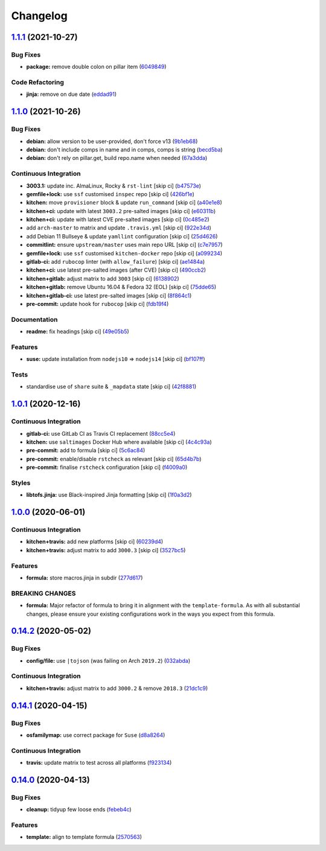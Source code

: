 
Changelog
=========

`1.1.1 <https://github.com/saltstack-formulas/node-formula/compare/v1.1.0...v1.1.1>`_ (2021-10-27)
------------------------------------------------------------------------------------------------------

Bug Fixes
^^^^^^^^^


* **package:** remove double colon on pillar item (\ `6049849 <https://github.com/saltstack-formulas/node-formula/commit/60498496a9b3f1e59f8c32fa613ce4157ab82fbd>`_\ )

Code Refactoring
^^^^^^^^^^^^^^^^


* **jinja:** remove on due date (\ `eddad91 <https://github.com/saltstack-formulas/node-formula/commit/eddad9170a1bc1a5be7caee45599c2a84dff53a3>`_\ )

`1.1.0 <https://github.com/saltstack-formulas/node-formula/compare/v1.0.1...v1.1.0>`_ (2021-10-26)
------------------------------------------------------------------------------------------------------

Bug Fixes
^^^^^^^^^


* **debian:** allow version to be user-provided, don't force v13 (\ `9b1eb68 <https://github.com/saltstack-formulas/node-formula/commit/9b1eb68fe2002f556fad27acb5c055e730b5509e>`_\ )
* **debian:** don't include comps in name and in comps, comps is string (\ `becd5ba <https://github.com/saltstack-formulas/node-formula/commit/becd5baed5b099cab985ce9b0ea4e65c37feda43>`_\ )
* **debian:** don't rely on pillar.get, build repo.name when needed (\ `67a3dda <https://github.com/saltstack-formulas/node-formula/commit/67a3dda9b3f00d0b9febf36fba50022f56225fe6>`_\ )

Continuous Integration
^^^^^^^^^^^^^^^^^^^^^^


* **3003.1:** update inc. AlmaLinux, Rocky & ``rst-lint`` [skip ci] (\ `b47573e <https://github.com/saltstack-formulas/node-formula/commit/b47573e4ffca9b7f717a9cd942b0e09482fc6907>`_\ )
* **gemfile+lock:** use ``ssf`` customised ``inspec`` repo [skip ci] (\ `426bf1e <https://github.com/saltstack-formulas/node-formula/commit/426bf1ef3bd640ddfae1e0f2c45950b3f9945bf3>`_\ )
* **kitchen:** move ``provisioner`` block & update ``run_command`` [skip ci] (\ `a40e1e8 <https://github.com/saltstack-formulas/node-formula/commit/a40e1e83fb699b826aaebb2ab6e8b6ac4261fd45>`_\ )
* **kitchen+ci:** update with latest ``3003.2`` pre-salted images [skip ci] (\ `e60311b <https://github.com/saltstack-formulas/node-formula/commit/e60311be2f08a6feedb1a4841bbeb3b2e043d3ba>`_\ )
* **kitchen+ci:** update with latest CVE pre-salted images [skip ci] (\ `0c485e2 <https://github.com/saltstack-formulas/node-formula/commit/0c485e2146c24b8da612b25493024ace2d19560d>`_\ )
* add ``arch-master`` to matrix and update ``.travis.yml`` [skip ci] (\ `922e34d <https://github.com/saltstack-formulas/node-formula/commit/922e34db71046d3b2fcabc34b216d941fb780bd9>`_\ )
* add Debian 11 Bullseye & update ``yamllint`` configuration [skip ci] (\ `25d4626 <https://github.com/saltstack-formulas/node-formula/commit/25d46263bc5a7c22a221dab3853c65300774f51e>`_\ )
* **commitlint:** ensure ``upstream/master`` uses main repo URL [skip ci] (\ `c7e7957 <https://github.com/saltstack-formulas/node-formula/commit/c7e795783b5d158352857f276bdb86f8658617b5>`_\ )
* **gemfile+lock:** use ``ssf`` customised ``kitchen-docker`` repo [skip ci] (\ `a099234 <https://github.com/saltstack-formulas/node-formula/commit/a099234a08e217c495b4ce770e2d1ce2e329958e>`_\ )
* **gitlab-ci:** add ``rubocop`` linter (with ``allow_failure``\ ) [skip ci] (\ `ae1484a <https://github.com/saltstack-formulas/node-formula/commit/ae1484aa4032cf54ea48fdbd3d014b1ae718a34c>`_\ )
* **kitchen+ci:** use latest pre-salted images (after CVE) [skip ci] (\ `490ccb2 <https://github.com/saltstack-formulas/node-formula/commit/490ccb2aa9fd6fbcc73ed0f021b3a277b125c08b>`_\ )
* **kitchen+gitlab:** adjust matrix to add ``3003`` [skip ci] (\ `6138902 <https://github.com/saltstack-formulas/node-formula/commit/6138902f6862a19f14da2c3b01573816f0fde8d4>`_\ )
* **kitchen+gitlab:** remove Ubuntu 16.04 & Fedora 32 (EOL) [skip ci] (\ `75dde65 <https://github.com/saltstack-formulas/node-formula/commit/75dde65eb76f086665fc76bd90e8eb8bd51d0eb6>`_\ )
* **kitchen+gitlab-ci:** use latest pre-salted images [skip ci] (\ `8f864c1 <https://github.com/saltstack-formulas/node-formula/commit/8f864c1d6d85e7094b2e8d151905d7ec302f6073>`_\ )
* **pre-commit:** update hook for ``rubocop`` [skip ci] (\ `fdb19f4 <https://github.com/saltstack-formulas/node-formula/commit/fdb19f437563c534105cb7c1c2c515686cbcbb0f>`_\ )

Documentation
^^^^^^^^^^^^^


* **readme:** fix headings [skip ci] (\ `49e05b5 <https://github.com/saltstack-formulas/node-formula/commit/49e05b51f97ad296de455876eeb6f364d206eead>`_\ )

Features
^^^^^^^^


* **suse:** update installation from ``nodejs10`` => ``nodejs14`` [skip ci] (\ `bf107ff <https://github.com/saltstack-formulas/node-formula/commit/bf107ff537e120df4a10d50335b9a452a1d7508e>`_\ )

Tests
^^^^^


* standardise use of ``share`` suite & ``_mapdata`` state [skip ci] (\ `42f8881 <https://github.com/saltstack-formulas/node-formula/commit/42f888114407dcde97e684566a474817f7a89aac>`_\ )

`1.0.1 <https://github.com/saltstack-formulas/node-formula/compare/v1.0.0...v1.0.1>`_ (2020-12-16)
------------------------------------------------------------------------------------------------------

Continuous Integration
^^^^^^^^^^^^^^^^^^^^^^


* **gitlab-ci:** use GitLab CI as Travis CI replacement (\ `88cc5e4 <https://github.com/saltstack-formulas/node-formula/commit/88cc5e4f8176f9c61f3aa67ae278a6356b017155>`_\ )
* **kitchen:** use ``saltimages`` Docker Hub where available [skip ci] (\ `4c4c93a <https://github.com/saltstack-formulas/node-formula/commit/4c4c93aa3904de698f55d4db1b55f7bfa8a3ee06>`_\ )
* **pre-commit:** add to formula [skip ci] (\ `5c6ac84 <https://github.com/saltstack-formulas/node-formula/commit/5c6ac846426ed63d107d5e26c9b6f7723c9d0d89>`_\ )
* **pre-commit:** enable/disable ``rstcheck`` as relevant [skip ci] (\ `65d4b7b <https://github.com/saltstack-formulas/node-formula/commit/65d4b7ba353d52b9f5ec2db865c5f77d4e319d8a>`_\ )
* **pre-commit:** finalise ``rstcheck`` configuration [skip ci] (\ `f4009a0 <https://github.com/saltstack-formulas/node-formula/commit/f4009a06a8db3e017b3c3df0b0d527e670e9e911>`_\ )

Styles
^^^^^^


* **libtofs.jinja:** use Black-inspired Jinja formatting [skip ci] (\ `1f0a3d2 <https://github.com/saltstack-formulas/node-formula/commit/1f0a3d2c0eb25e31e22d66e8388787050f13a381>`_\ )

`1.0.0 <https://github.com/saltstack-formulas/node-formula/compare/v0.14.2...v1.0.0>`_ (2020-06-01)
-------------------------------------------------------------------------------------------------------

Continuous Integration
^^^^^^^^^^^^^^^^^^^^^^


* **kitchen+travis:** add new platforms [skip ci] (\ `60239d4 <https://github.com/saltstack-formulas/node-formula/commit/60239d44a5406a28b9e84423d66d0c6f71637b2d>`_\ )
* **kitchen+travis:** adjust matrix to add ``3000.3`` [skip ci] (\ `3527bc5 <https://github.com/saltstack-formulas/node-formula/commit/3527bc5597dc767fb93c462e90654404e18a29ee>`_\ )

Features
^^^^^^^^


* **formula:** store macros.jinja in subdir (\ `277d617 <https://github.com/saltstack-formulas/node-formula/commit/277d617f97bbfce1ceb349cedc60b0b8f329ae6a>`_\ )

BREAKING CHANGES
^^^^^^^^^^^^^^^^


* **formula:** Major refactor of formula to bring it in alignment with the
  ``template-formula``.  As with all substantial changes, please ensure your
  existing configurations work in the ways you expect from this formula.

`0.14.2 <https://github.com/saltstack-formulas/node-formula/compare/v0.14.1...v0.14.2>`_ (2020-05-02)
---------------------------------------------------------------------------------------------------------

Bug Fixes
^^^^^^^^^


* **config/file:** use ``|tojson`` (was failing on Arch ``2019.2``\ ) (\ `032abda <https://github.com/saltstack-formulas/node-formula/commit/032abda3626ec69023eec480f75e6ad552ecd180>`_\ )

Continuous Integration
^^^^^^^^^^^^^^^^^^^^^^


* **kitchen+travis:** adjust matrix to add ``3000.2`` & remove ``2018.3`` (\ `21dc1c9 <https://github.com/saltstack-formulas/node-formula/commit/21dc1c928f894aeb87fdda451f5e51442ef57793>`_\ )

`0.14.1 <https://github.com/saltstack-formulas/node-formula/compare/v0.14.0...v0.14.1>`_ (2020-04-15)
---------------------------------------------------------------------------------------------------------

Bug Fixes
^^^^^^^^^


* **osfamilymap:** use correct package for ``Suse`` (\ `d8a8264 <https://github.com/saltstack-formulas/node-formula/commit/d8a8264ccaea147b65049b2cc9bd8473d1a74ebc>`_\ )

Continuous Integration
^^^^^^^^^^^^^^^^^^^^^^


* **travis:** update matrix to test across all platforms (\ `f923134 <https://github.com/saltstack-formulas/node-formula/commit/f923134e0292cacc9a2478e8d92c0f48788a6d1f>`_\ )

`0.14.0 <https://github.com/saltstack-formulas/node-formula/compare/v0.13.2...v0.14.0>`_ (2020-04-13)
---------------------------------------------------------------------------------------------------------

Bug Fixes
^^^^^^^^^


* **cleanup:** tidyup few loose ends (\ `febeb4c <https://github.com/saltstack-formulas/node-formula/commit/febeb4cea1c1a92f185f8e533f3181c754f59c2a>`_\ )

Features
^^^^^^^^


* **template:** align to template formula (\ `2570563 <https://github.com/saltstack-formulas/node-formula/commit/2570563e4734b6c54c07ebd1091efa7578589009>`_\ )
